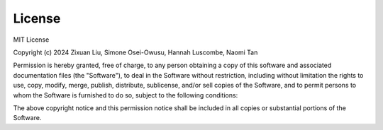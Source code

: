 .. _license:

=======
License
=======
 
MIT License

Copyright (c) 2024 Zixuan Liu, Simone Osei-Owusu, Hannah Luscombe, Naomi Tan

Permission is hereby granted, free of charge, to any person obtaining a copy
of this software and associated documentation files (the "Software"), to deal
in the Software without restriction, including without limitation the rights
to use, copy, modify, merge, publish, distribute, sublicense, and/or sell
copies of the Software, and to permit persons to whom the Software is
furnished to do so, subject to the following conditions:

The above copyright notice and this permission notice shall be included in all
copies or substantial portions of the Software.